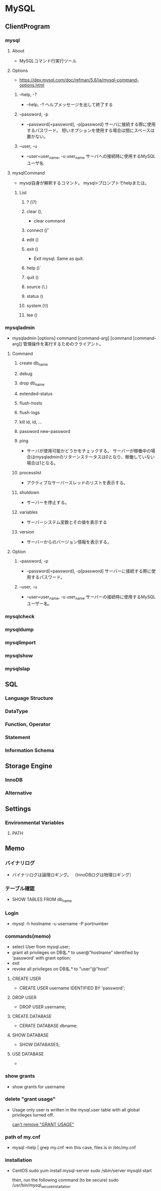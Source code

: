 * MySQL
** ClientProgram
*** mysql
**** About
- MySQLコマンド行実行ツール
**** Options
- https://dev.mysql.com/doc/refman/5.6/ja/mysql-command-options.html
***** --help, -?
- --help, -?
  ヘルプメッセージを出して終了する
  
***** --password, -p
- --password[=password], -p[password]
  サーバに接続する際に使用するパスワード。
  短いオプションを使用する場合は間にスペースは置かない。

***** --user, -u
- --user=user_name, -u user_name
  サーバへの接続時に使用するMySQLユーザ名
**** mysqlCommand
- 
  mysql自身が解釈するコマンド。
  mysql>プロンプトでhelpまたは\hと入力するとリストを確認可能。
***** List
****** ? (\?)
****** clear (\c)
- clear command
****** connect (\r)
****** edit (\e)
****** exit (\q)
- Exit mysql. Same as quit.
****** help (\h)
****** quit (\q)
****** source (\.)
****** status (\s)
****** system (\!)
****** tee (\T)
*** mysqladmin
- mysqladmin [options] command [command-arg] [command [command-arg]]
  管理操作を実行するためのクライアント。

**** Command
***** create db_name
***** debug
***** drop db_name
***** extended-status
***** flush-hosts
***** flush-logs
***** kill id, id, ...
***** password new-password
***** ping
- サーバが使用可能かどうかをチェックする。
  サーバーが稼働中の場合はmysqladminのリターンステータスは0となり、稼働していない場合は1となる。
***** processlist
- アクティブなサーバースレッドのリストを表示する。
***** shutdown
- サーバーを停止する。
***** variables
- サーバーシステム変数とその値を表示する
***** version
- サーバーからのバージョン情報を表示する。
**** Option
***** --password, -p
- --password[=password], -p[password]
  サーバーに接続する際に使用するパスワード。

***** --user, -u
- --user=user_name, -u user_name
  サーバーの接続時に使用するMySQLユーザー名。

*** mysqlcheck
*** mysqldump
*** mysqlimport
*** mysqlshow
*** mysqlslap
** SQL
*** Language Structure
*** DataType
*** Function, Operator
*** Statement
*** Information Schema
** Storage Engine
*** InnoDB
*** Alternative
** Settings
*** Environmental Variables
**** PATH
** Memo
*** バイナリログ
- 
  バイナリログは論理ロギング。
  （InnoDBログは物理ロギング）
  
*** テーブル確認
- 
  SHOW TABLES FROM db_name

*** Login
- 
  mysql -h hostname -u username -P portnumber

*** commands(memo)
- select User from mysql.user;
- grant all privileges on DB名.* to user@"hostname" identified by 'password' with grant option;
- exit
- revoke all privileges on DB名.* to "user"@"host"

**** CREATE USER
- 
  CREATE USER username IDENTIFIED BY 'password';

**** DROP USER
- 
  DROP USER username;

**** CREATE DATABASE
- 
  CERATE DATABASE dbname;
  
**** SHOW DATABASE
- 
  SHOW DATABASES;

**** USE DATABASE
- 
  
*** show grants
- 
  show grants for username

*** delete "grant usage"
- 
  Usage only user is written in the mysql.user table with all global privileges turned off.
  
  [[http://dba.stackexchange.com/questions/13083/cant-remove-grant-usage][can't remove "GRANT USAGE"]]

*** path of my.cnf
- 
  mysql --help | grep my.cnf
  ⇒in this case, files is in /etc/my.cnf

*** installation
- CentOS
  sudo yum install mysql-server
  sudo /sbin/server mysqld start
  
  then, run the following command (to be secure)
  sudo /usr/bin/mysql_secure_installation
  
  sudo chkconfig mysqld on
  
*** my.cnf and settings files
- 
  there are samples of my.cnf on /usr/share/mysql/.
  |------------------------+--------+----------------------------------|
  | sample file            | memory | usage                            |
  |------------------------+--------+----------------------------------|
  | my-small.cnf           | ~64MB  | small db                         |
  | my-medium.cnf          | ~128MB | shared-small                     |
  | my-large.cnf           | ~512MB | for server mostly used for mysql |
  | my-huge.cnf            | 1G~2G  | for server used for mysql only   |
  | my-innodb-heavy-4G.cnf | 4GB    | InnoDB                           |
  |------------------------+--------+----------------------------------|

*** Default Log Location
- 
  /var/log/mysqld.log

*** change port on centos
- 
  SELinux disables ports
  - [[http://yu-ya45.hatenablog.com/entry/2013/06/23/193204][CentOS6.4でMySQLのポートを変更するときにはまった - 個人プログラマーの備忘録！]]

** Link
- [[https://dev.mysql.com/doc/refman/5.6/ja/][MySQL 5.6 リファレンスマニュアル - MySQL]]
- [[http://www.rackspace.com/knowledge_center/article/installing-mysql-server-on-centos][Installing MySQL Server on CentOS - Rackspace Support Network]]
